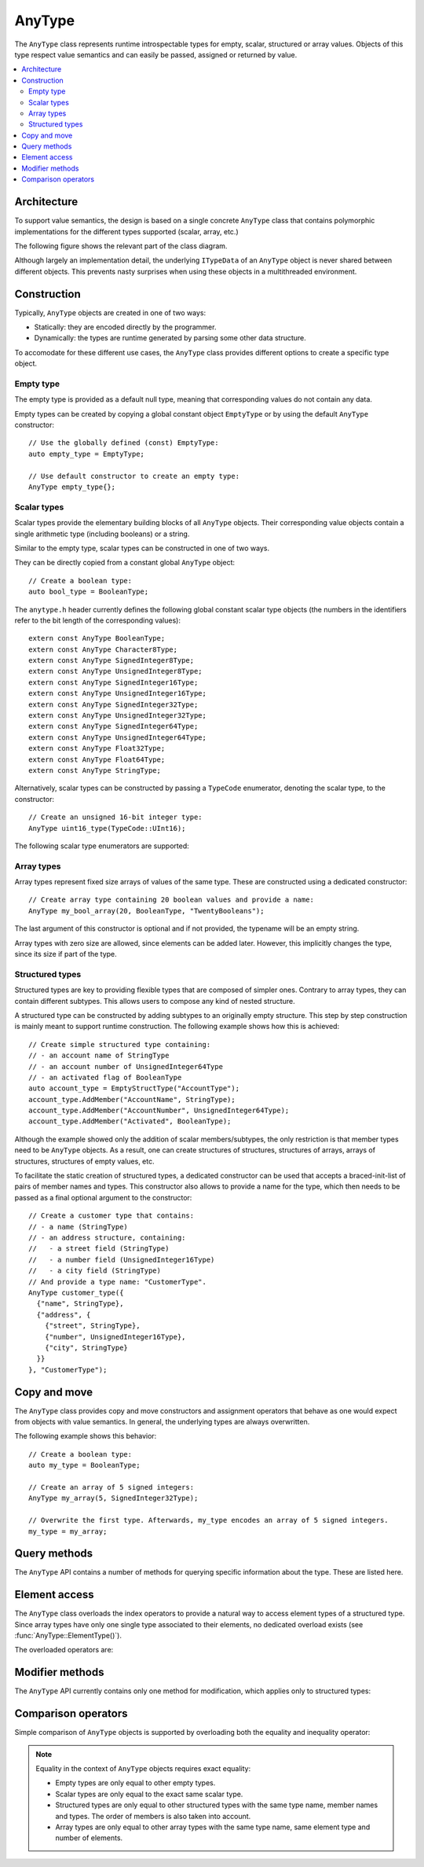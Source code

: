 AnyType
=======

The ``AnyType`` class represents runtime introspectable types for empty, scalar, structured or array
values. Objects of this type respect value semantics and can easily be passed, assigned or returned
by value.

.. contents::
   :local:

Architecture
------------

To support value semantics, the design is based on a single concrete ``AnyType`` class that contains
polymorphic implementations for the different types supported (scalar, array, etc.)

The following figure shows the relevant part of the class diagram.

.. image:: /images/AnyType_classes.png

Although largely an implementation detail, the underlying ``ITypeData`` of an ``AnyType`` object is
never shared between different objects. This prevents nasty surprises when using these objects in a
multithreaded environment.

Construction
------------

Typically, ``AnyType`` objects are created in one of two ways:

* Statically: they are encoded directly by the programmer.
* Dynamically: the types are runtime generated by parsing some other data structure.

To accomodate for these different use cases, the ``AnyType`` class provides different options to
create a specific type object.

Empty type
^^^^^^^^^^

The empty type is provided as a default null type, meaning that corresponding values do not contain
any data.

Empty types can be created by copying a global constant object ``EmptyType`` or by using the default
``AnyType`` constructor::

   // Use the globally defined (const) EmptyType:
   auto empty_type = EmptyType;

   // Use default constructor to create an empty type:
   AnyType empty_type{};

Scalar types
^^^^^^^^^^^^

Scalar types provide the elementary building blocks of all ``AnyType`` objects. Their
corresponding value objects contain a single arithmetic type (including booleans) or a
string.

Similar to the empty type, scalar types can be constructed in one of two ways.

They can be directly copied from a constant global ``AnyType`` object::

   // Create a boolean type:
   auto bool_type = BooleanType;

The ``anytype.h`` header currently defines the following global constant scalar type objects (the
numbers in the identifiers refer to the bit length of the corresponding values)::

   extern const AnyType BooleanType;
   extern const AnyType Character8Type;
   extern const AnyType SignedInteger8Type;
   extern const AnyType UnsignedInteger8Type;
   extern const AnyType SignedInteger16Type;
   extern const AnyType UnsignedInteger16Type;
   extern const AnyType SignedInteger32Type;
   extern const AnyType UnsignedInteger32Type;
   extern const AnyType SignedInteger64Type;
   extern const AnyType UnsignedInteger64Type;
   extern const AnyType Float32Type;
   extern const AnyType Float64Type;
   extern const AnyType StringType;

Alternatively, scalar types can be constructed by passing a ``TypeCode`` enumerator, denoting the
scalar type, to the constructor::

   // Create an unsigned 16-bit integer type:
   AnyType uint16_type(TypeCode::UInt16);

The following scalar type enumerators are supported:

.. enumerator:: TypeCode::Bool

   Boolean type, corresponding to ``true``/``false`` values.

.. enumerator:: TypeCode::Char8

   8-bit character (undefined signedness)

.. enumerator:: TypeCode::Int8
.. enumerator:: TypeCode::Int16
.. enumerator:: TypeCode::Int32
.. enumerator:: TypeCode::Int64

   Signed integer types with the given number of bits.

.. enumerator:: TypeCode::UInt8
.. enumerator:: TypeCode::UInt16
.. enumerator:: TypeCode::UInt32
.. enumerator:: TypeCode::UInt64

   Unsigned integer types with the given number of bits.

.. enumerator:: TypeCode::Float32
.. enumerator:: TypeCode::Float64

   Floating point types with 32 and 64 bits respectively.

.. enumerator:: TypeCode::String

   Type representing character strings.

Array types
^^^^^^^^^^^

Array types represent fixed size arrays of values of the same type. These are constructed using a
dedicated constructor::

   // Create array type containing 20 boolean values and provide a name:
   AnyType my_bool_array(20, BooleanType, "TwentyBooleans");

The last argument of this constructor is optional and if not provided, the typename will be an empty
string.

Array types with zero size are allowed, since elements can be added later. However, this implicitly
changes the type, since its size if part of the type.

.. _structured-types:

Structured types
^^^^^^^^^^^^^^^^

Structured types are key to providing flexible types that are composed of simpler ones. Contrary to
array types, they can contain different subtypes. This allows users to compose any kind of nested
structure.

A structured type can be constructed by adding subtypes to an originally empty structure. This step
by step construction is mainly meant to support runtime construction. The following example shows
how this is achieved::

   // Create simple structured type containing:
   // - an account name of StringType
   // - an account number of UnsignedInteger64Type
   // - an activated flag of BooleanType
   auto account_type = EmptyStructType("AccountType");
   account_type.AddMember("AccountName", StringType);
   account_type.AddMember("AccountNumber", UnsignedInteger64Type);
   account_type.AddMember("Activated", BooleanType);

Although the example showed only the addition of scalar members/subtypes, the only restriction is
that member types need to be ``AnyType`` objects. As a result, one can create structures of
structures, structures of arrays, arrays of structures, structures of empty values, etc.

To facilitate the static creation of structured types, a dedicated constructor can be used that
accepts a braced-init-list of pairs of member names and types. This constructor also allows to
provide a name for the type, which then needs to be passed as a final optional argument to the
constructor::

   // Create a customer type that contains:
   // - a name (StringType)
   // - an address structure, containing:
   //   - a street field (StringType)
   //   - a number field (UnsignedInteger16Type)
   //   - a city field (StringType)
   // And provide a type name: "CustomerType".
   AnyType customer_type({
     {"name", StringType},
     {"address", {
       {"street", StringType},
       {"number", UnsignedInteger16Type},
       {"city", StringType}
     }}
   }, "CustomerType");

Copy and move
-------------

The ``AnyType`` class provides copy and move constructors and assignment operators that behave as
one would expect from objects with value semantics. In general, the underlying types are always
overwritten.

The following example shows this behavior::

   // Create a boolean type:
   auto my_type = BooleanType;

   // Create an array of 5 signed integers:
   AnyType my_array(5, SignedInteger32Type);

   // Overwrite the first type. Afterwards, my_type encodes an array of 5 signed integers.
   my_type = my_array;

Query methods
-------------

The ``AnyType`` API contains a number of methods for querying specific information about the type.
These are listed here.

.. function:: TypeCode AnyType::GetTypeCode() const

   :return: TypeCode enumerator.

   Retrieve the typecode enumerator for this object.

   Besides the scalar type enumerators listed above, there exist three additional enumerators:

.. enumerator:: TypeCode::Empty

   Enumerator for the empty type.

.. enumerator:: TypeCode::Struct

   Enumerator for a structured type.

.. enumerator:: TypeCode::Array

   Enumerator for an array type.

.. function:: std::string AnyType::GetTypeName() const

   :return: Type name.

   Retrieve the type name.

.. function:: bool AnyType::HasField(const std::string& fieldname) const

   :param fieldname: Member name to search for.
   :return: ``true`` when a subtype with the given name exists.

   Check the presence of a subtype with the given name. Composite names are supported.

.. function:: std::vector<std::string> AnyType::MemberNames() const

   :return: List of member names.

   Return an ordered list of all direct member names.

.. function:: std::size_t AnyType::NumberOfMembers() const

   :return: Number of direct members for structured types and zero otherwise.

   Retrieve the number of direct members. This is always zero for non-structured types.

.. function:: AnyType AnyType::ElementType() const

   :return: Type of elements in this array type.
   :throws InvalidOperationException: When current type is not an array type.

   Retrieve the ``AnyType`` object corresponing to the array elements.

.. function:: std::size_t AnyType::NumberOfElements() const

   :return: Number of elements for an array type and zero otherwise.

   Retrieve the number of elements in the array. Returns zero when the current type is not an
   array type.

Element access
--------------

The ``AnyType`` class overloads the index operators to provide a natural way to access element types
of a structured type. Since array types have only one single type associated to their elements, no
dedicated overload exists (see :func:`AnyType::ElementType()`).

The overloaded operators are:

.. function:: AnyType& AnyType::operator[](std::string fieldname)

   :param fieldname: String encoding the path to a specific underlying type.
   :return: ``AnyType`` object if member type was found.
   :throws InvalidOperationException: For types that do not support element access (empty or
      scalar types) or for fieldnames that cannot be correctly parsed/interpreted (wrong format
      or unknown key).

   Try to retrieve a reference to the member that is identified by the fieldname. This fieldname
   can describe non-direct members by encoding the navigation to deeper lying members. A dot (``.``)
   is used to separate individual names of structure members, while an empty set of square brackets
   (``[]``) is used to access the element type for array types.

.. function:: const AnyType& AnyType::operator[](std::string fieldname) const

   Const version of the previous operator overload.

Modifier methods
----------------

The ``AnyType`` API currently contains only one method for modification, which applies only
to structured types:

.. function:: AnyType& AnyType::AddMember(const std::string& name, const AnyType& type)

   :param name: Member name to use.
   :param type: ``AnyType`` object for the member type.
   :return: Reference to ``this`` to allow chaining such calls.
   :throws InvalidOperationException: If this operation is not supported
      (e.g. not a structured type or trying to add an empty type).

   Add a member type for this structured type with the given name and type. Empty types are
   not allowed as member types.

Comparison operators
--------------------

Simple comparison of ``AnyType`` objects is supported by overloading both the equality and
inequality operator:

.. function:: bool AnyType::operator==(const AnyType& other) const

   :param other: Other ``AnyType`` object to compare with the current.
   :return: ``true`` when equal, ``false`` otherwise.

.. function:: bool AnyType::operator!=(const AnyType& other) const

   :param other: Other ``AnyType`` object to compare with the current.
   :return: ``true`` when not equal, ``false`` otherwise.

.. note::

   Equality in the context of ``AnyType`` objects requires exact equality:

   * Empty types are only equal to other empty types.
   * Scalar types are only equal to the exact same scalar type.
   * Structured types are only equal to other structured types with the same type name, member names
     and types. The order of members is also taken into account.
   * Array types are only equal to other array types with the same type name, same element type and
     number of elements.
